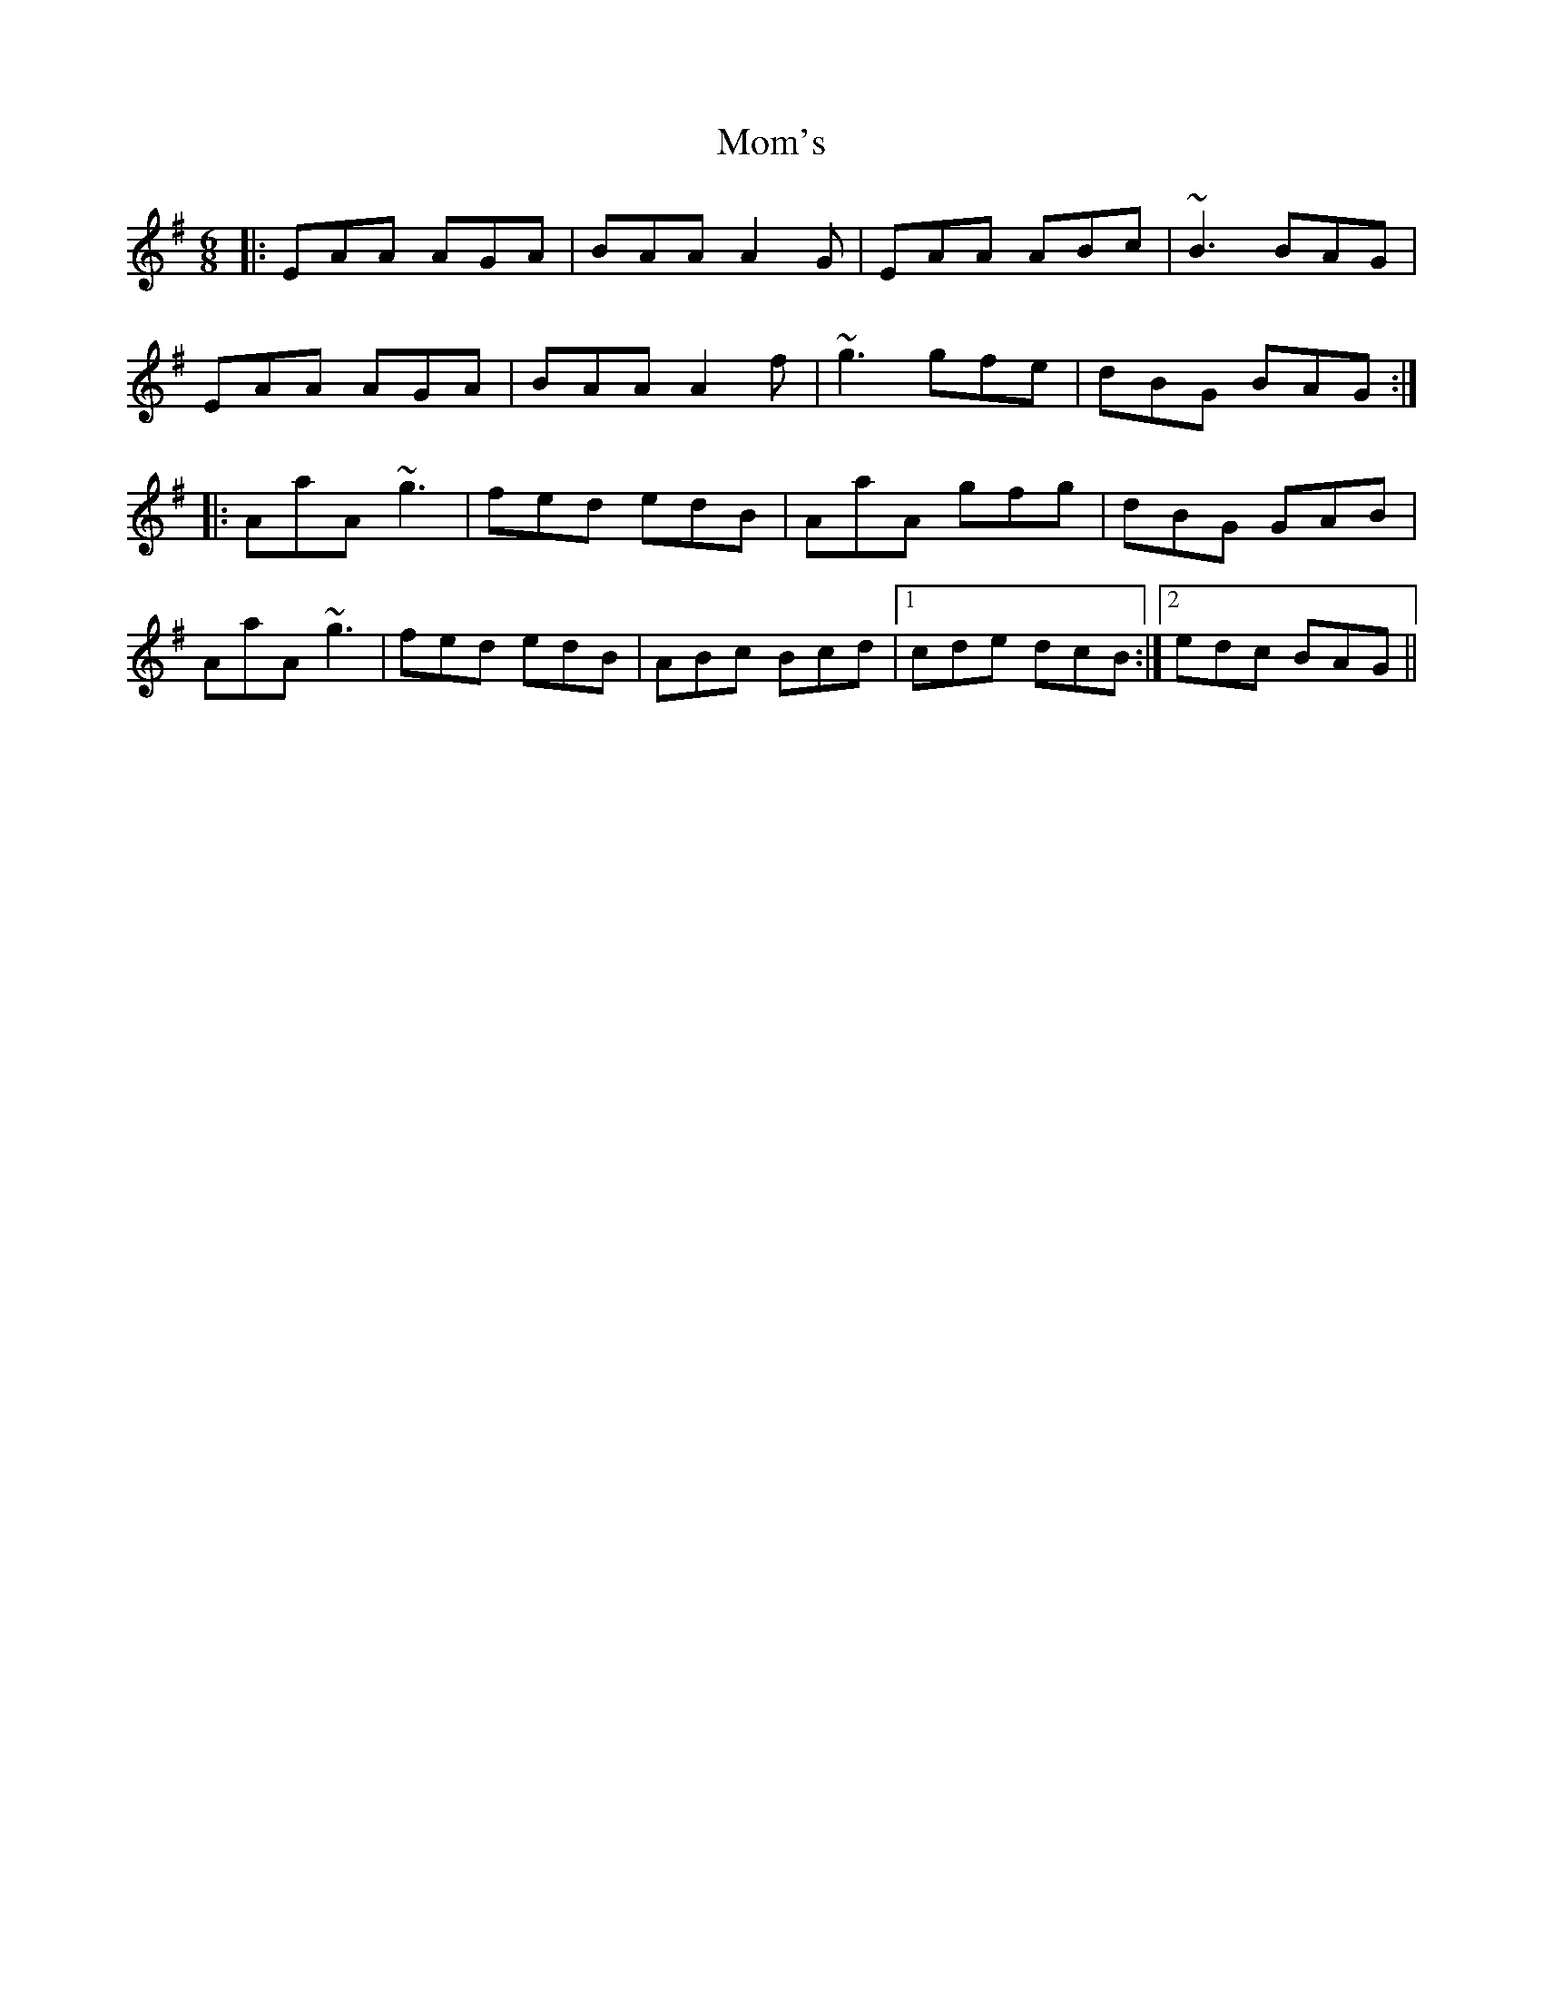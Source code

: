 X: 27510
T: Mom's
R: jig
M: 6/8
K: Adorian
|:EAA AGA|BAA A2G|EAA ABc|~B3 BAG|
EAA AGA|BAA A2f|~g3 gfe|dBG BAG:|
|:AaA ~g3|fed edB|AaA gfg|dBG GAB|
AaA ~g3|fed edB|ABc Bcd|1 cde dcB:|2 edc BAG||

